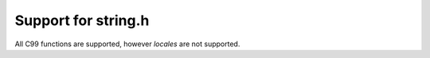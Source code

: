 Support for string.h
====================

All C99 functions are supported, however *locales* are not supported.
